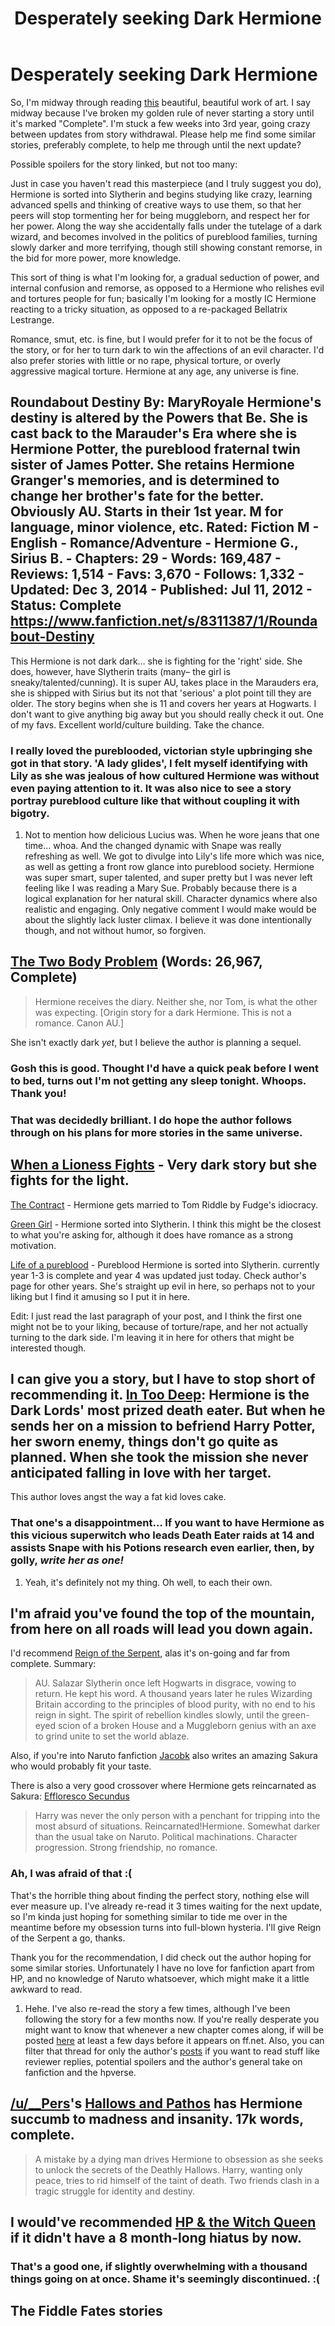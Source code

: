 #+TITLE: Desperately seeking Dark Hermione

* Desperately seeking Dark Hermione
:PROPERTIES:
:Author: lucyinthesky95
:Score: 13
:DateUnix: 1431664887.0
:DateShort: 2015-May-15
:FlairText: Request
:END:
So, I'm midway through reading [[https://www.fanfiction.net/s/9238861/13/Applied-Cultural-Anthropology-or][this]] beautiful, beautiful work of art. I say midway because I've broken my golden rule of never starting a story until it's marked "Complete". I'm stuck a few weeks into 3rd year, going crazy between updates from story withdrawal. Please help me find some similar stories, preferably complete, to help me through until the next update?

Possible spoilers for the story linked, but not too many:

Just in case you haven't read this masterpiece (and I truly suggest you do), Hermione is sorted into Slytherin and begins studying like crazy, learning advanced spells and thinking of creative ways to use them, so that her peers will stop tormenting her for being muggleborn, and respect her for her power. Along the way she accidentally falls under the tutelage of a dark wizard, and becomes involved in the politics of pureblood families, turning slowly darker and more terrifying, though still showing constant remorse, in the bid for more power, more knowledge.

This sort of thing is what I'm looking for, a gradual seduction of power, and internal confusion and remorse, as opposed to a Hermione who relishes evil and tortures people for fun; basically I'm looking for a mostly IC Hermione reacting to a tricky situation, as opposed to a re-packaged Bellatrix Lestrange.

Romance, smut, etc. is fine, but I would prefer for it to not be the focus of the story, or for her to turn dark to win the affections of an evil character. I'd also prefer stories with little or no rape, physical torture, or overly aggressive magical torture. Hermione at any age, any universe is fine.


** Roundabout Destiny By: MaryRoyale Hermione's destiny is altered by the Powers that Be. She is cast back to the Marauder's Era where she is Hermione Potter, the pureblood fraternal twin sister of James Potter. She retains Hermione Granger's memories, and is determined to change her brother's fate for the better. Obviously AU. Starts in their 1st year. M for language, minor violence, etc. Rated: Fiction M - English - Romance/Adventure - Hermione G., Sirius B. - Chapters: 29 - Words: 169,487 - Reviews: 1,514 - Favs: 3,670 - Follows: 1,332 - Updated: Dec 3, 2014 - Published: Jul 11, 2012 - Status: Complete [[https://www.fanfiction.net/s/8311387/1/Roundabout-Destiny]]

This Hermione is not dark dark... she is fighting for the 'right' side. She does, however, have Slytherin traits (many-- the girl is sneaky/talented/cunning). It is super AU, takes place in the Marauders era, she is shipped with Sirius but its not that 'serious' a plot point till they are older. The story begins when she is 11 and covers her years at Hogwarts. I don't want to give anything big away but you should really check it out. One of my favs. Excellent world/culture building. Take the chance.
:PROPERTIES:
:Author: colormiconfused
:Score: 5
:DateUnix: 1431668591.0
:DateShort: 2015-May-15
:END:

*** I really loved the pureblooded, victorian style upbringing she got in that story. 'A lady glides', I felt myself identifying with Lily as she was jealous of how cultured Hermione was without even paying attention to it. It was also nice to see a story portray pureblood culture like that without coupling it with bigotry.
:PROPERTIES:
:Author: Riversz
:Score: 3
:DateUnix: 1431705135.0
:DateShort: 2015-May-15
:END:

**** Not to mention how delicious Lucius was. When he wore jeans that one time... whoa. And the changed dynamic with Snape was really refreshing as well. We got to divulge into Lily's life more which was nice, as well as getting a front row glance into pureblood society. Hermione was super smart, super talented, and super pretty but I was never left feeling like I was reading a Mary Sue. Probably because there is a logical explanation for her natural skill. Character dynamics where also realistic and engaging. Only negative comment I would make would be about the slightly lack luster climax. I believe it was done intentionally though, and not without humor, so forgiven.
:PROPERTIES:
:Author: colormiconfused
:Score: 2
:DateUnix: 1431796393.0
:DateShort: 2015-May-16
:END:


** [[https://www.fanfiction.net/s/11085189/1/The-Two-Body-Problem][The Two Body Problem]] (Words: 26,967, Complete)

#+begin_quote
  Hermione receives the diary. Neither she, nor Tom, is what the other was expecting. [Origin story for a dark Hermione. This is not a romance. Canon AU.]
#+end_quote

She isn't exactly dark /yet/, but I believe the author is planning a sequel.
:PROPERTIES:
:Author: canaki17
:Score: 4
:DateUnix: 1431706513.0
:DateShort: 2015-May-15
:END:

*** Gosh this is good. Thought I'd have a quick peak before I went to bed, turns out I'm not getting any sleep tonight. Whoops. Thank you!
:PROPERTIES:
:Author: lucyinthesky95
:Score: 2
:DateUnix: 1431707015.0
:DateShort: 2015-May-15
:END:


*** That was decidedly brilliant. I do hope the author follows through on his plans for more stories in the same universe.
:PROPERTIES:
:Score: 1
:DateUnix: 1431723515.0
:DateShort: 2015-May-16
:END:


** [[https://www.fanfiction.net/s/2162474/1/When-A-Lioness-Fights][When a Lioness Fights]] - Very dark story but she fights for the light.

[[https://www.fanfiction.net/s/4546325/1/The-Contract][The Contract]] - Hermione gets married to Tom Riddle by Fudge's idiocracy.

[[https://www.fanfiction.net/s/11027125/1/The-Green-Girl][Green Girl]] - Hermione sorted into Slytherin. I think this might be the closest to what you're asking for, although it does have romance as a strong motivation.

[[https://www.fanfiction.net/s/4418411/1/Life-of-a-Pureblood][Life of a pureblood]] - Pureblood Hermione is sorted into Slytherin. currently year 1-3 is complete and year 4 was updated just today. Check author's page for other years. She's straight up evil in here, so perhaps not to your liking but I find it amusing so I put it in here.

Edit: I just read the last paragraph of your post, and I think the first one might not be to your liking, because of torture/rape, and her not actually turning to the dark side. I'm leaving it in here for others that might be interested though.
:PROPERTIES:
:Author: Riversz
:Score: 3
:DateUnix: 1431670003.0
:DateShort: 2015-May-15
:END:


** I can give you a story, but I have to stop short of recommending it. [[https://www.fanfiction.net/s/5010568/1/In-Too-Deep][In Too Deep]]: Hermione is the Dark Lords' most prized death eater. But when he sends her on a mission to befriend Harry Potter, her sworn enemy, things don't go quite as planned. When she took the mission she never anticipated falling in love with her target.

This author loves angst the way a fat kid loves cake.
:PROPERTIES:
:Score: 3
:DateUnix: 1431670437.0
:DateShort: 2015-May-15
:END:

*** That one's a disappointment... If you want to have Hermione as this vicious superwitch who leads Death Eater raids at 14 and assists Snape with his Potions research even earlier, then, by golly, /write her as one!/
:PROPERTIES:
:Author: turbinicarpus
:Score: 1
:DateUnix: 1432007573.0
:DateShort: 2015-May-19
:END:

**** Yeah, it's definitely not my thing. Oh well, to each their own.
:PROPERTIES:
:Score: 1
:DateUnix: 1432015928.0
:DateShort: 2015-May-19
:END:


** I'm afraid you've found the top of the mountain, from here on all roads will lead you down again.

I'd recommend [[https://www.fanfiction.net/s/9783012/1/Reign-of-the-Serpent][Reign of the Serpent]], alas it's on-going and far from complete. Summary:

#+begin_quote
  AU. Salazar Slytherin once left Hogwarts in disgrace, vowing to return. He kept his word. A thousand years later he rules Wizarding Britain according to the principles of blood purity, with no end to his reign in sight. The spirit of rebellion kindles slowly, until the green-eyed scion of a broken House and a Muggleborn genius with an axe to grind unite to set the world ablaze.
#+end_quote

Also, if you're into Naruto fanfiction [[https://www.fanfiction.net/u/2675402/jacobk][Jacobk]] also writes an amazing Sakura who would probably fit your taste.

There is also a very good crossover where Hermione gets reincarnated as Sakura: [[https://www.fanfiction.net/s/8525251/2/Effloresco-Secundus][Effloresco Secundus]]

#+begin_quote
  Harry was never the only person with a penchant for tripping into the most absurd of situations. Reincarnated!Hermione. Somewhat darker than the usual take on Naruto. Political machinations. Character progression. Strong friendship, no romance.
#+end_quote
:PROPERTIES:
:Score: 3
:DateUnix: 1431703115.0
:DateShort: 2015-May-15
:END:

*** Ah, I was afraid of that :(

That's the horrible thing about finding the perfect story, nothing else will ever measure up. I've already re-read it 3 times waiting for the next update, so I'm kinda just hoping for something similar to tide me over in the meantime before my obsession turns into full-blown hysteria. I'll give Reign of the Serpent a go, thanks.

Thank you for the recommendation, I did check out the author hoping for some similar stories. Unfortunately I have no love for fanfiction apart from HP, and no knowledge of Naruto whatsoever, which might make it a little awkward to read.
:PROPERTIES:
:Author: lucyinthesky95
:Score: 2
:DateUnix: 1431704205.0
:DateShort: 2015-May-15
:END:

**** Hehe. I've also re-read the story a few times, although I've been following the story for a few months now. If you're really desperate you might want to know that whenever a new chapter comes along, if will be posted [[http://forums.spacebattles.com/threads/applied-cultural-anthropology-or-how-i-learned-to-stop-worrying-and-love-the-cruciatus.256787/][here]] at least a few days before it appears on ff.net. Also, you can filter that thread for only the author's [[http://forums.spacebattles.com/search/40957210/?page=8][posts]] if you want to read stuff like reviewer replies, potential spoilers and the author's general take on fanfiction and the hpverse.
:PROPERTIES:
:Score: 1
:DateUnix: 1431705762.0
:DateShort: 2015-May-15
:END:


** [[/u/__Pers]]'s [[https://www.fanfiction.net/s/4889913/1/Hallows-and-Pathos][Hallows and Pathos]] has Hermione succumb to madness and insanity. 17k words, complete.

#+begin_quote
  A mistake by a dying man drives Hermione to obsession as she seeks to unlock the secrets of the Deathly Hallows. Harry, wanting only peace, tries to rid himself of the taint of death. Two friends clash in a tragic struggle for identity and destiny.
#+end_quote
:PROPERTIES:
:Author: truncation_error
:Score: 2
:DateUnix: 1431693575.0
:DateShort: 2015-May-15
:END:


** I would've recommended [[https://www.fanfiction.net/s/8823447/1/Harry-Potter-and-the-Witch-Queen][HP & the Witch Queen]] if it didn't have a 8 month-long hiatus by now.
:PROPERTIES:
:Author: OutOfNiceUsernames
:Score: 1
:DateUnix: 1431705916.0
:DateShort: 2015-May-15
:END:

*** That's a good one, if slightly overwhelming with a thousand things going on at once. Shame it's seemingly discontinued. :(
:PROPERTIES:
:Author: lucyinthesky95
:Score: 1
:DateUnix: 1431706060.0
:DateShort: 2015-May-15
:END:


** The Fiddle Fates stories
:PROPERTIES:
:Author: Judy-Lee
:Score: 1
:DateUnix: 1432197933.0
:DateShort: 2015-May-21
:END:
